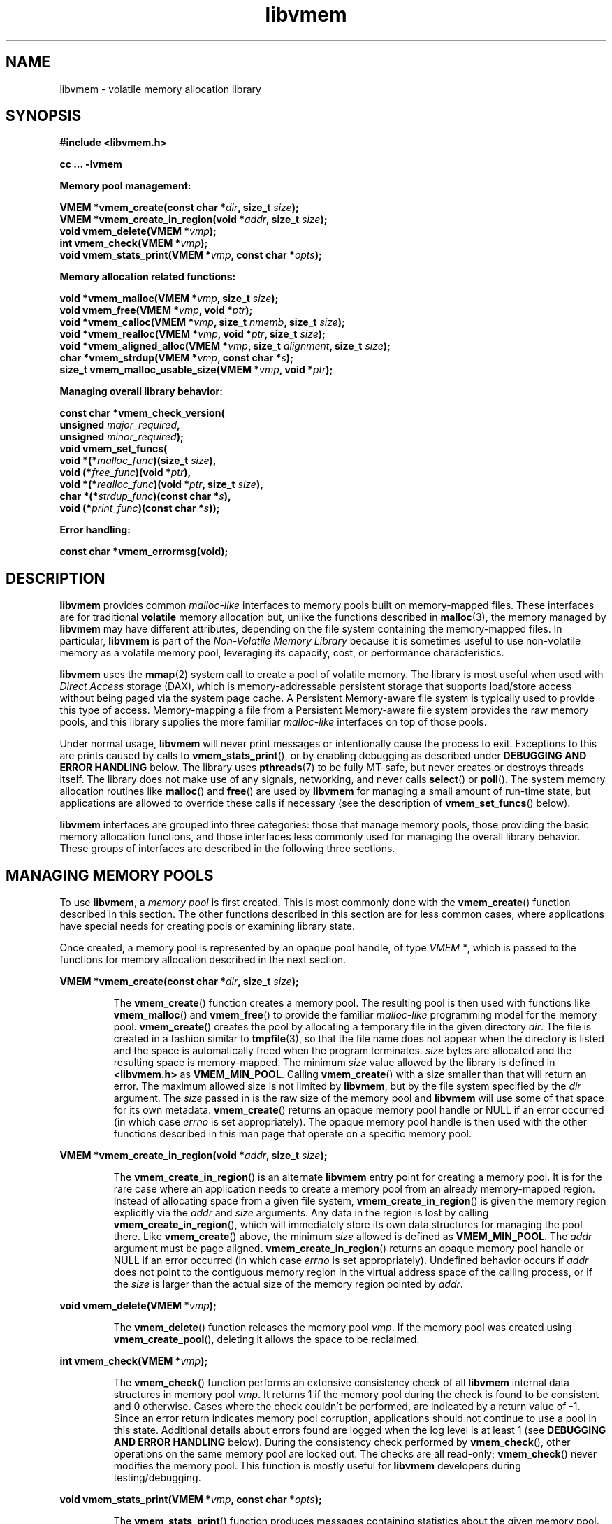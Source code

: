 .\"
.\" Copyright 2014-2016, Intel Corporation
.\"
.\" Redistribution and use in source and binary forms, with or without
.\" modification, are permitted provided that the following conditions
.\" are met:
.\"
.\"     * Redistributions of source code must retain the above copyright
.\"       notice, this list of conditions and the following disclaimer.
.\"
.\"     * Redistributions in binary form must reproduce the above copyright
.\"       notice, this list of conditions and the following disclaimer in
.\"       the documentation and/or other materials provided with the
.\"       distribution.
.\"
.\"     * Neither the name of the copyright holder nor the names of its
.\"       contributors may be used to endorse or promote products derived
.\"       from this software without specific prior written permission.
.\"
.\" THIS SOFTWARE IS PROVIDED BY THE COPYRIGHT HOLDERS AND CONTRIBUTORS
.\" "AS IS" AND ANY EXPRESS OR IMPLIED WARRANTIES, INCLUDING, BUT NOT
.\" LIMITED TO, THE IMPLIED WARRANTIES OF MERCHANTABILITY AND FITNESS FOR
.\" A PARTICULAR PURPOSE ARE DISCLAIMED. IN NO EVENT SHALL THE COPYRIGHT
.\" OWNER OR CONTRIBUTORS BE LIABLE FOR ANY DIRECT, INDIRECT, INCIDENTAL,
.\" SPECIAL, EXEMPLARY, OR CONSEQUENTIAL DAMAGES (INCLUDING, BUT NOT
.\" LIMITED TO, PROCUREMENT OF SUBSTITUTE GOODS OR SERVICES; LOSS OF USE,
.\" DATA, OR PROFITS; OR BUSINESS INTERRUPTION) HOWEVER CAUSED AND ON ANY
.\" THEORY OF LIABILITY, WHETHER IN CONTRACT, STRICT LIABILITY, OR TORT
.\" (INCLUDING NEGLIGENCE OR OTHERWISE) ARISING IN ANY WAY OUT OF THE USE
.\" OF THIS SOFTWARE, EVEN IF ADVISED OF THE POSSIBILITY OF SUCH DAMAGE.
.\"
.\"
.\" libvmem.3 -- man page for libvmem
.\"
.\" Format this man page with:
.\"	man -l libvmem.3
.\" or
.\"	groff -man -Tascii libvmem.3
.\"
.TH libvmem 3 "vmem API version 1.0.0" "NVM Library"
.SH NAME
libvmem \- volatile memory allocation library
.SH SYNOPSIS
.nf
.B #include <libvmem.h>
.sp
.B cc ... -lvmem
.sp
.B Memory pool management:
.sp
.BI "VMEM *vmem_create(const char *" dir ", size_t " size );
.BI "VMEM *vmem_create_in_region(void *" addr ", size_t " size );
.BI "void vmem_delete(VMEM *" vmp );
.BI "int vmem_check(VMEM *" vmp );
.BI "void vmem_stats_print(VMEM *" vmp ", const char *" opts );
.sp
.B Memory allocation related functions:
.sp
.BI "void *vmem_malloc(VMEM *" vmp ", size_t " size );
.BI "void vmem_free(VMEM *" vmp ", void *" ptr );
.BI "void *vmem_calloc(VMEM *" vmp ", size_t " nmemb ", size_t " size );
.BI "void *vmem_realloc(VMEM *" vmp ", void *" ptr ", size_t " size );
.BI "void *vmem_aligned_alloc(VMEM *" vmp ", size_t " alignment ", size_t " size );
.BI "char *vmem_strdup(VMEM *" vmp ", const char *" s );
.BI "size_t vmem_malloc_usable_size(VMEM *" vmp ", void *" ptr );
.sp
.B Managing overall library behavior:
.sp
.BI "const char *vmem_check_version("
.BI "           unsigned " major_required ,
.BI "           unsigned " minor_required );
.BI "void vmem_set_funcs("
.BI "           void *(*" malloc_func ")(size_t " size ),
.BI "           void (*" free_func ")(void *" ptr ),
.BI "           void *(*" realloc_func ")(void *" ptr ", size_t " size ),
.BI "           char *(*" strdup_func ")(const char *" s ),
.BI "           void (*" print_func ")(const char *" s ));
.sp
.B Error handling:
.sp
.BI "const char *vmem_errormsg(void);
.fi
.sp
.SH DESCRIPTION
.PP
.B libvmem
provides common
.I malloc-like
interfaces to memory pools built on memory-mapped files.
These interfaces are for traditional
.B volatile
memory allocation but, unlike the functions described in
.BR malloc (3),
the memory managed by
.B libvmem
may have different attributes, depending on the file system
containing the memory-mapped files.  In particular,
.B libvmem
is part of the
.I Non-Volatile Memory Library
because it is sometimes useful to use non-volatile memory as a volatile
memory pool, leveraging its capacity, cost, or performance characteristics.
.PP
.B libvmem
uses the
.BR mmap (2)
system call to create a pool of volatile memory.  The library
is most useful when used with
.I Direct Access
storage (DAX), which is memory-addressable persistent storage
that supports load/store access without being paged via the system page cache.
A Persistent Memory-aware file system is typically used to provide this
type of access.  Memory-mapping a file from a Persistent
Memory-aware file system provides the raw memory pools, and this library
supplies the more familiar
.I malloc-like
interfaces on top of those pools.
.PP
Under normal usage,
.B libvmem
will never print messages or intentionally cause the process to exit.
Exceptions to this are prints caused by calls to
.BR vmem_stats_print (),
or by enabling debugging as described under
.B DEBUGGING AND ERROR HANDLING
below.
The library uses
.BR pthreads (7)
to be fully MT-safe, but never creates or destroys threads itself.
The library does not make use of any signals, networking, and
never calls
.BR select ()
or
.BR poll ().
The system memory allocation routines like
.BR malloc ()
and
.BR free ()
are used by
.B libvmem
for managing a small amount of run-time state, but applications
are allowed to override these calls if necessary (see the description
of
.BR vmem_set_funcs ()
below).
.PP
.B libvmem
interfaces are grouped into three categories: those that manage
memory pools, those providing the basic
memory allocation functions, and those interfaces
less commonly used for managing
the overall library behavior.  These groups of interfaces are
described in the following three sections.
.SH MANAGING MEMORY POOLS
.PP
To use
.BR libvmem ,
a
.I memory pool
is first created.  This is most commonly done with the
.BR vmem_create ()
function described in this section.
The other functions
described in this section are for less common cases, where
applications have special needs for creating pools or examining
library state.
.PP
Once created, a memory pool is represented by an opaque pool handle,
of type
.IR "VMEM *" ,
which is passed to the functions for memory allocation described in
the next section.
.PP
.BI "VMEM *vmem_create(const char *" dir ", size_t " size );
.IP
The
.BR vmem_create ()
function creates a memory pool.  The resulting pool is then used with
functions like
.BR vmem_malloc ()
and
.BR vmem_free ()
to provide the familiar
.I malloc-like
programming model for the memory pool.
.BR vmem_create ()
creates the pool by allocating a
temporary file in the given directory
.IR dir .
The file is created in a fashion similar to
.BR tmpfile (3),
so that the file name does not appear when the directory is listed and
the space is automatically freed when the program terminates.
.I size
bytes are allocated
and the resulting space is memory-mapped.
The minimum
.I size
value allowed by the library is defined in
.B <libvmem.h>
as
.BR VMEM_MIN_POOL .
Calling
.BR vmem_create ()
with a size smaller than that will return an error.
The maximum allowed size is not limited by
.BR libvmem ,
but by the file system specified by the
.I dir
argument.
The
.I size
passed in is the raw size of the memory pool and
.B libvmem
will use some of that space for its own metadata.
.BR vmem_create ()
returns an opaque memory pool handle or NULL if an error occurred
(in which case
.I errno
is set appropriately).  The opaque memory pool handle
is then used with the other functions
described in this man page that operate on a specific memory pool.
.PP
.BI "VMEM *vmem_create_in_region(void *" addr ", size_t " size );
.IP
The
.BR vmem_create_in_region ()
is an alternate
.B libvmem
entry point for creating a memory pool.
It is for the rare case where an application needs to create
a memory pool from an already memory-mapped region.
Instead of allocating space from a given file system,
.BR vmem_create_in_region ()
is given the memory region explicitly via the
.I addr
and
.I size
arguments.
Any data in the region is lost by calling
.BR vmem_create_in_region (),
which will immediately store its own data structures for managing
the pool there.
Like
.BR vmem_create ()
above, the minimum
.I size
allowed is defined as
.BR VMEM_MIN_POOL .
The
.I addr
argument must be page aligned.
.BR vmem_create_in_region ()
returns an opaque memory pool handle or NULL if an error occurred
(in which case
.I errno
is set appropriately).
Undefined behavior occurs if
.I addr
does not point to the contiguous memory region in the virtual address
space of the calling process, or if the
.I size
is larger than the actual size of the memory region pointed by
.IR addr .
.PP
.BI "void vmem_delete(VMEM *" vmp );
.IP
The
.BR vmem_delete ()
function releases the memory pool
.IR vmp .
If the memory pool was created using
.BR vmem_create_pool (),
deleting it allows the space to be reclaimed.
.PP
.BI "int vmem_check(VMEM *" vmp );
.IP
The
.BR vmem_check ()
function
performs an extensive consistency check of all
.B libvmem
internal data structures in memory pool
.IR vmp .
It returns 1 if the memory pool during the check is found to be consistent
and 0 otherwise. Cases where the check couldn't be performed,
are indicated by a return value of -1.
Since an error return indicates memory pool corruption, applications
should not continue to use a pool in this state.
Additional details about errors found are logged when the log level
is at least 1 (see
.B DEBUGGING AND ERROR HANDLING
below).
During the consistency check performed by
.BR vmem_check (),
other operations on the same memory pool are locked out.
The checks are all read-only;
.BR vmem_check ()
never modifies the memory pool.
This function is mostly useful for
.B libvmem
developers during testing/debugging.
.PP
.BI "void vmem_stats_print(VMEM *" vmp ", const char *" opts );
.IP
The
.BR vmem_stats_print ()
function produces messages containing statistics about the
given memory pool.
The output is printed using
.BR libvmem 's
internal
.I print_func
function (see
.BR vmem_set_funcs ()
below).  That means the output typically appears on
.B stderr
unless the caller supplies a replacement
.I print_func
or sets the environment variable
.B VMEM_LOG_FILE
to direct output elsewhere.
The
.I opts
string can either be NULL or it can contain a list of options
that change the stats printed.
General information that never changes during execution can be
omitted by specifying "g" as a character within the opts string.
The characters "m" and "a" can be specified to omit merged arena
and per arena statistics, respectively; "b" and "l" can be specified
to omit per size class statistics for bins and large objects, respectively.
Unrecognized characters are silently ignored.
Note that thread caching may prevent some statistics from being
completely up to date.
See
.BR jemalloc (3)
for more detail (the description of the available
.I opts
above was taken from that man page).
.SH MEMORY ALLOCATION
.PP
This section describes the
.I malloc-like
API provided by
.BR libvmem .
These functions provide the same semantics as their libc namesakes,
but operate on the memory pools specified by their first arguments.
.PP
.BI "void *vmem_malloc(VMEM *" vmp ", size_t " size );
.IP
The
.BR vmem_malloc ()
function provides the same semantics as
.BR malloc (3),
but operates on the memory pool
.I vmp
instead of the process heap supplied by the system.
It allocates
.I size
bytes and returns a pointer to the allocated memory.
.IR "The memory is not initialized" .
If
.I size
is 0, then
.BR vmem_malloc ()
returns either NULL,
or a unique pointer value that can later be successfully passed to
.BR vmem_free ().
If
.BR vmem_malloc ()
is unable to satisfy the allocation request, a NULL pointer is
returned and errno is set appropriately.
.PP
.BI "void vmem_free(VMEM *" vmp ", void *" ptr );
.IP
The
.BR vmem_free ()
function provides the same semantics as
.BR free (3),
but operates on the memory pool
.I vmp
instead of the process heap supplied by the system.
It frees the memory space pointed to by
.IR ptr ,
which must have been returned by a previous call to
.BR vmem_malloc (),
.BR vmem_calloc ()
or
.BR vmem_realloc ()
for
.IR "the same pool of memory" .
Undefined behavior occurs if frees do not correspond to allocated
memory from the same memory pool.
If
.I ptr
is NULL, no operation is performed.
.PP
.BI "void *vmem_calloc(VMEM *" vmp ", size_t " nmemb ", size_t " size );
.IP
The
.BR vmem_calloc ()
function provides the same semantics as
.BR calloc (3),
but operates on the memory pool
.I vmp
instead of the process heap supplied by the system.
It allocates memory for an array of
.I nmemb
elements of
.I size
bytes each and returns a pointer to the allocated memory.
The memory is set to zero.
If
.I nmemb
or
.I size
is 0, then
.BR vmem_calloc ()
returns either NULL,
or a unique pointer value that can later be successfully passed to
.BR vmem_free ().
If
.BR vmem_calloc ()
is unable to satisfy the allocation request, a NULL pointer is
returned and errno is set appropriately.
.PP
.BI "void *vmem_realloc(VMEM *" vmp ", void *" ptr ", size_t " size );
.IP
The
.BR vmem_realloc ()
function provides the same semantics as
.BR realloc (3),
but operates on the memory pool
.I vmp
instead of the process heap supplied by the system.
It changes the size of the memory block pointed to by
.I ptr
to
.I size
bytes.
The contents will be unchanged in the range from the start of the region
up to the minimum of the old and new sizes.
If the new size is larger than the old size, the added memory will
.I not
be initialized.
If
.I ptr
is NULL, then the call is equivalent to
.IR "vmem_malloc(vmp, size)" ,
for all values of
.IR size ;
if
.I size
is equal to zero,
and
.I ptr
is not NULL, then the call is equivalent to
.IR "vmem_free(vmp, ptr)" .
Unless
.I ptr
is NULL, it must have been returned by an earlier call to
.BR vmem_malloc (),
.BR vmem_calloc ()
or
.BR vmem_realloc ().
If the area pointed to was moved, a
.I vmem_free(vmp, ptr)
is done.
If
.BR vmem_realloc ()
is unable to satisfy the allocation request, a NULL pointer is
returned and errno is set appropriately.
.PP
.BI "void *vmem_aligned_alloc(VMEM *" vmp ", size_t " alignment ", size_t " size );
.IP
The
.BR vmem_aligned_alloc ()
function provides the same semantics as
.BR aligned_alloc (3),
but operates on the memory pool
.I vmp
instead of the process heap supplied by the system.
It allocates
.I size
bytes from the memory pool and returns a pointer
to the allocated memory.
The memory address will be a multiple of
.IR alignment ,
which must be a power of two.
If
.BR vmem_aligned_alloc ()
is unable to satisfy the allocation request, a NULL pointer is
returned and errno is set appropriately.
.PP
.BI "char *vmem_strdup(VMEM *" vmp ", const char *" s );
.IP
The
.BR vmem_strdup ()
function provides the same semantics as
.BR strdup (3),
but operates on the memory pool
.I vmp
instead of the process heap supplied by the system.
It returns a pointer to a new string which is a
duplicate of the string
.IR s .
Memory for the new string is obtained
with
.BR vmem_malloc (),
on the given memory pool, and can be freed with
.BR vmem_free ()
on the same memory pool.
If
.BR vmem_strdup ()
is unable to satisfy the allocation request, a NULL pointer is
returned and errno is set appropriately.
.PP
.BI "size_t vmem_malloc_usable_size(VMEM *" vmp ", void *" ptr );
.IP
The
.BR vmem_malloc_usable_size ()
function provides the same semantics as
.BR malloc_usable_size (3),
but operates on the memory pool
.I vmp
instead of the process heap supplied by the system.
It returns the number of usable bytes in the block of allocated memory pointed to by
.IR ptr ,
a pointer to a block of memory allocated by
.BR vmem_malloc ()
or a related function. If
.I ptr
is NULL, 0 is returned.
.SH MANAGING LIBRARY BEHAVIOR
.PP
The library entry points described in this section are less
commonly used than the previous section.
These entry points expose library information or alter
the default library behavior.
.PP
.nf
.BI "const char *vmem_check_version("
.BI "           unsigned " major_required ,
.BI "           unsigned " minor_required );
.fi
.IP
The
.BR vmem_check_version ()
function is used to see if the installed
.B libvmem
supports the version of the library API required by an application.
The easiest way to do this is for the application to supply the
compile-time version information, supplied by defines in
.BR <libvmem.h> ,
like this:
.IP
.nf
reason = vmem_check_version(VMEM_MAJOR_VERSION,
                            VMEM_MINOR_VERSION);
if (reason != NULL) {
    /*  version check failed, reason string tells you why */
}
.fi
.IP
Any mismatch in the major version number is considered a failure,
but a library with a newer minor version number will pass this
check since increasing minor versions imply backwards compatibility.
.IP
An application can also check specifically for the existence of
an interface by checking for the version where that interface was
introduced.  These versions are documented in this man page as follows:
unless otherwise specified, all interfaces described here are available
in version 1.0 of the library.  Interfaces added after version 1.0
will contain the text
.I introduced in version x.y
in the section of this manual describing the feature.
.IP
When the version check performed by
.BR vmem_check_version ()
is successful, the return value is NULL.  Otherwise the return value
is a static string describing the reason for failing the version check.
The string returned by
.BR vmem_check_version ()
must not be modified or freed.
.PP
.nf
.BI "void vmem_set_funcs("
.BI "           void *(*" malloc_func ")(size_t " size ),
.BI "           void (*" free_func ")(void *" ptr ),
.BI "           void *(*" realloc_func ")(void *" ptr ", size_t " size ),
.BI "           char *(*" strdup_func ")(const char *" s ),
.BI "           void (*" print_func ")(const char *" s ));
.fi
.IP
The
.BR vmem_set_funcs ()
function allows an application to override some
interfaces used internally by
.BR libvmem .
Passing in NULL for any of the handlers will cause the
.B libvmem
default function to be used.
The library does not make heavy use of the system malloc functions, but
it does allocate approximately 4-8 kilobytes for each memory pool in use.
The only functions in the malloc family used by the library are represented
by the first four arguments to
.BR vmem_set_funcs ().
The
.I print_func
function is called by
.B libvmem
when the
.BR vmem_stats_print ()
entry point is used, or when additional tracing is enabled
in the debug version of the library as described in the
.B DEBUGGING AND ERROR HANDLING
section below.
The default
.I print_func
used by the library prints to
the file specified by the
.B VMEM_LOG_FILE
environment variable, or to
.B stderr
if that variable is not set.
.SH DEBUGGING AND ERROR HANDLING
.PP
Two versions of
.B libvmem
are typically available on a development system.
The normal version, accessed when a program is
linked using the
.B -lvmem
option, is optimized for performance.  That version skips checks
that impact performance and never logs any trace information or performs
any run-time assertions.  If an error is detected during the call to
.B libvmem
function, an application may retrieve an error message describing the
reason of failure using the following function:
.PP
.BI "const char *vmem_errormsg(void);
.IP
The
.BR vmem_errormsg ()
function returns a pointer to a static buffer containing the last error
message logged for current thread.  The error message may include
description of the corresponding error code (if errno was set), as returned by
.BR strerror (3).
The error message buffer is thread-local; errors encountered in one thread
do not affect its value in other threads.
The buffer is never cleared by any library function; its content is
significant only when the return value of the immediately preceding call to
.B libvmem
function indicated an error, or if errno was set.
The application must not modify or free the error message string,
but it may be modified by subsequent calls to other library functions.
.PP
A second version of
.BR libvmem ,
accessed when a program uses the libraries under
.BR /usr/lib/nvml_debug ,
contains run-time assertions and trace points.
The typical way to access the debug version is to set the environment variable
.B LD_LIBRARY_PATH
to
.B /usr/lib/nvml_debug
or
.B /usr/lib64/nvml_debug
depending on where the debug libraries are installed on the system.
The trace points in the debug version of the library
are enabled using the environment variable
.BR VMEM_LOG_LEVEL ,
which can be set to the following values:
.IP 0
This is the default level when
.B VMEM_LOG_LEVEL
is not set.
Only statistics are logged, and then only in response to a call to
.BR vmem_stats_print ().
.IP 1
Additional details on any errors detected are logged (in addition
to returning the errno-based errors as usual).  The same information
may be retrieved using
.BR vmem_errormsg ().
.IP 2
A trace of basic operations including allocations and deallocations
is logged.
.IP 3
This level enables a very verbose amount of function call tracing
in the library.
.IP 4
This level enables voluminous and fairly obscure tracing information
that is likely only useful to the
.B libvmem
developers.
.PP
The environment variable
.B VMEM_LOG_FILE
specifies a file name where all logging information should be written.
If the last character in the name is "-", the PID of the current process
will be appended to the file name when the log file is created.  If
.B VMEM_LOG_FILE
is not set, output goes to stderr.
All prints are done using the
.I print_func
function in
.B libvmem
(see
.BR vmem_set_funcs ()
above for details on how to override that function).
.PP
Setting the environment variable
.B VMEM_LOG_LEVEL
has no effect on the non-debug version of
.BR libvmem .
.SH EXAMPLE
.PP
The following example creates a memory pool, allocates some memory to contain
the string "hello, world", and then frees that memory.
.IP
.nf
#include <stdio.h>
#include <stdlib.h>
#include <string.h>
#include <libvmem.h>
	
main()
{
    VMEM *vmp;
    char *ptr;
	
    /* create minimum size pool of memory */
    if ((vmp = vmem_create("/pmem-fs",
                                VMEM_MIN_POOL)) == NULL) {
        perror("vmem_create");
        exit(1);
    }
	
    if ((ptr = vmem_malloc(vmp, 100)) == NULL) {
        perror("vmem_malloc");
        exit(1);
    }
	
    strcpy(ptr, "hello, world");
	
    /* give the memory back */
    vmem_free(vmp, ptr);
	
    /* ... */
}
.fi
.PP
See http://pmem.io/nvml/libvmem for more examples
using the
.B libvmem
API.
.SH BUGS
Unlike the normal
.BR malloc (),
which asks the system for additional memory when it runs out,
.B libvmem
allocates the size it is told to and never attempts to grow or shrink
that memory pool.
.SH ACKNOWLEDGEMENTS
.B libvmem
depends on jemalloc, written by Jason Evans, to do the heavy lifting
of managing dynamic memory allocation.  See:
.IP
http://www.canonware.com/jemalloc/
.PP
.B libvmem
builds on the persistent memory programming model
recommended by the SNIA NVM Programming Technical Work Group:
.IP
http://snia.org/nvmp
.SH "SEE ALSO"
.BR malloc (3),
.BR posix_memalign (3),
.BR strdup (3),
.BR mmap (2),
.BR strerror (3),
.BR jemalloc (3),
.BR libpmem (3).
